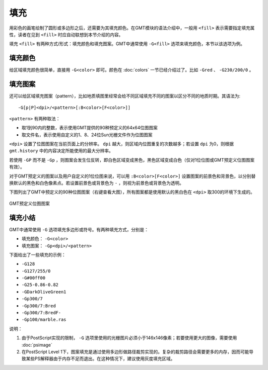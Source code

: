 .. index:: ! fill

填充
====

用彩色的画笔绘制了圆形或多边形之后，还需要为其填充颜色。在GMT模块的语法介绍中，一般用 ``<fill>`` 表示需要指定填充属性，读者在见到 ``<fill>`` 时应自动联想到本节介绍的内容。

填充 ``<fill>`` 有两种方式/形式：填充颜色和填充图案。GMT中通常使用 ``-G<fill>`` 选项来填充颜色，本节以该选项为例。

填充颜色
--------

给区域填充颜色很简单，直接用 ``-G<color>`` 即可。颜色在 :doc:`colors` 一节已经介绍过了。比如 ``-Gred`` 、 ``-G230/200/0`` 。

填充图案
--------

还可以给区域填充图案（pattern），比如地质填图里经常会给不同区域填充不同的图案以区分不同的地质时期。其语法为::

    -G[p|P]<dpi>/<pattern>[:B<color>[F<color>]]

``<pattern>`` 有两种取法：

- 取1到90内的整数，表示使用GMT提供的90种预定义的64x64位图图案
- 取文件名，表示使用自定义的1、8、24位Sun光栅文件作为位图图案

``<dpi>`` 设置了位图图案在当前页面上的分辨率。 ``dpi`` 越大，则区域内位图重复的次数越多；若设置 ``dpi`` 为0，则根据 ``gmt.history`` 中的内容决定所能使用的最大分辨率。

若使用 ``-GP`` 而不是 ``-Gp`` ，则图案会发生位反转，即白色区域变成黑色，黑色区域变成白色（仅对1位位图或GMT预定义位图图案有效）。

对于GMT预定义的图案以及用户自定义的1位位图来说，可以用 ``:B<color>[F<color>]`` 设置图案的前景色和背景色，以分别替换默认的黑色和白色像素点。若设置前景色或背景色为 ``-`` ，则视为前景色或背景色为透明。

下图列出了GMT中预定义的90种位图图案（右键查看大图），所有图案都是使用默认的黑白色在 ``<dpi>`` 取300的环境下生成的。

.. _GMT_patterns:

.. figure:: /images/GMT_patterns.png
   :width: 600 px
   :align: center

   GMT预定义位图图案

填充小结
--------

GMT中通常使用 ``-G`` 选项填充多边形或符号。有两种填充方式，分别是：

- 填充颜色： ``-G<color>``
- 填充图案： ``-Gp<dpi>/<pattern>``

下面给出了一些填充的示例：

- ``-G128``
- ``-G127/255/0``
- ``-G#00ff00``
- ``-G25-0.86-0.82``
- ``-GDarkOliveGreen1``
- ``-Gp300/7``
- ``-Gp300/7:Bred``
- ``-Gp300/7:BredF-``
- ``-Gp100/marble.ras``

说明：

#. 由于PostScript实现的限制， ``-G`` 选项里使用的光栅图片必须小于146x146像素；若要使用更大的图像，需要使用 :doc:`psimage`
#. 在PostScript Level 1下，图案填充是通过使用多边形做路径裁剪实现的。复杂的裁剪路径会需要更多的内存，因而可能导致某些PS解释器由于内存不足而退出。在这种情况下，建议使用灰度填充区域。
